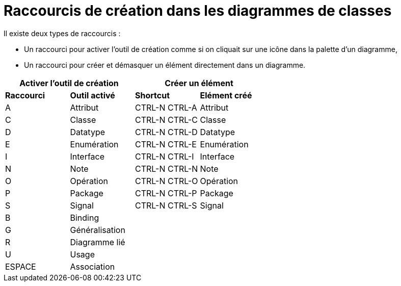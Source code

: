 // Disable all captions for figures.
:!figure-caption:
// Path to the stylesheet files
:stylesdir: .

= Raccourcis de création dans les diagrammes de classes

Il existe deux types de raccourcis :

* Un raccourci pour activer l'outil de création comme si on cliquait sur une icône dans la palette d'un diagramme,
* Un raccourci pour créer et démasquer un élément directement dans un diagramme.


[%header]
|===
2+|Activer l'outil de création  2+| Créer un élément
|*Raccourci*|*Outil activé*|*Shortcut*|*Elément créé*
|A |Attribut |CTRL-N CTRL-A |Attribut
|C |Classe |CTRL-N CTRL-C |Classe
|D |Datatype |CTRL-N CTRL-D |Datatype
|E |Enumération |CTRL-N CTRL-E |Enumération
|I |Interface |CTRL-N CTRL-I |Interface
|N |Note |CTRL-N CTRL-N |Note
|O |Opération |CTRL-N CTRL-O |Opération
|P |Package |CTRL-N CTRL-P |Package
|S |Signal |CTRL-N CTRL-S |Signal
|B |Binding ||
|G |Généralisation ||
|R |Diagramme lié ||
|U |Usage ||
|ESPACE |Association ||
|===
